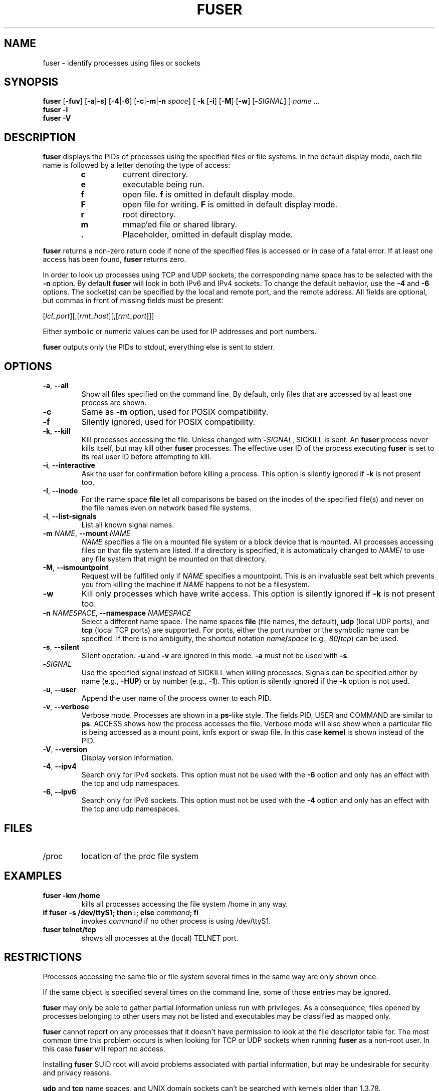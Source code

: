 .\"
.\" Copyright 1993-2005 Werner Almesberger
.\"           2005-2022 Craig Small
.\" This program is free software; you can redistribute it and/or modify
.\" it under the terms of the GNU General Public License as published by
.\" the Free Software Foundation; either version 2 of the License, or
.\" (at your option) any later version.
.\"
.TH FUSER 1 "2022-09-21" "psmisc" "User Commands"
.SH NAME
fuser \- identify processes using files or sockets
.SH SYNOPSIS
.ad l
.B fuser
.RB [ \-fuv ]
.RB [ \-a | \-s ]
.RB [ \-4 | \-6 ]
.RB [ \-c | \-m | \-n
.IR space ]
.RB [ \ \-k
.RB [ \-i ]
.RB [ \-M ]
.RB [ \-w ]
.RB [ \-\c
.IR SIGNAL ]
]
.IR name " ..."
.br
.B fuser \-l
.br
.B fuser \-V
.ad b
.SH DESCRIPTION
.B fuser
displays the PIDs of processes using the specified files or file
systems.  In the default display mode, each file name is followed by a
letter denoting the type of access:
.PP
.RS
.PD 0
.TP
.B c
current directory.
.TP
.B e
executable being run.
.TP
.B f
open file.
.B f
is omitted in default display mode.
.TP
.B F
open file for writing.
.B F
is omitted in default display mode.
.TP
.B r
root directory.
.TP
.B m
mmap'ed file or shared library.
.TP
.B .
Placeholder, omitted in default display mode.
.PD
.RE
.LP
.B fuser
returns a non-zero return code if none of the specified files is
accessed or in case of a fatal error.  If at least one access has been
found,
.B fuser
returns zero.
.PP
In order to look up processes using TCP and UDP sockets, the
corresponding name space has to be selected with the
.B \-n
option. By default
.B fuser
will look in both IPv6 and IPv4 sockets.  To change the default
behavior, use the
.B \-4
and
.B \-6
options.  The socket(s) can be specified by the local and remote port,
and the remote address.  All fields are optional, but commas in front
of missing fields must be present:
.PP
.RI [ lcl_port ][,[ rmt_host ][,[ rmt_port ]]]
.PP
Either symbolic or numeric values can be used for IP addresses and port
numbers.
.PP
.B fuser
outputs only the PIDs to stdout, everything else is sent to stderr.
.SH OPTIONS
.TP
.BR \-a ", " \-\-all
Show all files specified on the command line.  By default, only files
that are accessed by at least one process are shown.
.TP
.B \-c
Same as \fB\-m\fR option, used for POSIX compatibility.
.TP
.B \-f
Silently ignored, used for POSIX compatibility.
.TP
.BR \-k ", "\-\-kill
Kill processes accessing the file.  Unless changed with
.BI \- SIGNAL\/\c
, SIGKILL is sent.
An
.B fuser
process never kills itself, but may kill other
.B fuser
processes.  The effective user ID of the process executing
.B fuser
is set to its real user ID before attempting to kill.
.TP
.BR \-i ", " \-\-interactive
Ask the user for confirmation before killing a process.
This option is
silently ignored if
.B \-k
is not present too.
.TP
.BR \-I ", " \-\-inode
For the name space
.B file
let all comparisons be based on the inodes of the specified file(s)
and never on the file names even on network based file systems.
.TP
.BR \-l ", " \-\-list\-signals
List all known signal names.
.TP
.BI -m " NAME\fR, " "\-\-mount " NAME
.I NAME
specifies a file on a mounted file system or a block device that is
mounted.  All processes accessing files on that file system are listed.
If a directory is specified, it is automatically changed to
.IR NAME /
to use any file system that might be mounted on that directory.
.TP
.BR \-M ", " \-\-ismountpoint
Request will be fulfilled only if
.I NAME
specifies a mountpoint.  This is an invaluable seat belt which prevents
you from killing the machine if
.I NAME
happens to not be a filesystem.
.TP
.B \-w
Kill only processes which have write access.  This option is silently
ignored if
.B \-k
is not present too.
.TP
.BI \-n " NAMESPACE\fR, " "\-\-namespace " NAMESPACE
Select a different name space.  The name spaces
.B file
(file names, the default),
.B udp
(local UDP ports), and
.B tcp
(local TCP ports) are supported.  For ports, either the port number or
the symbolic name can be specified.  If there is no ambiguity, the
shortcut notation
.IB name / space
(e.g.,
.IB 80 / tcp \fR)
can be used.
.TP
.BR \-s ", " \-\-silent
Silent operation.
.B  \-u
and
.B \-v
are ignored in this mode.
.B \-a
must not be used with
.BR \-s .
.TP
.BI \- SIGNAL
Use the specified signal instead of SIGKILL when killing processes.
Signals can be specified either by name (e.g.,
.BR \-HUP )
or by number (e.g.,
.BR \-1 ).
This option is silently ignored if the
.B \-k
option is not used.
.TP
.BR \-u ", " \-\-user
Append the user name of the process owner to each PID.
.TP
.BR \-v ", " \-\-verbose
Verbose mode.  Processes are shown in a
.BR  ps -like
style.  The fields PID, USER and COMMAND are similar to
.BR ps .
ACCESS shows how the process accesses the file.  Verbose mode will also
show when a particular file is being accessed as a mount point, knfs
export or swap file.  In this case
.B kernel
is shown instead of the PID.
.TP
.BR \-V ", " \-\-version
Display version information.
.TP
.BR \-4 ", " \-\-ipv4
Search only for IPv4 sockets.  This option must not be used with the
.B \-6
option and only has an effect with the tcp and udp namespaces.
.TP
.BR \-6 ", " \-\-ipv6
Search only for IPv6 sockets.  This option must not be used with the
.B \-4
option and only has an effect with the tcp and udp namespaces.
.SH FILES
.TP
/proc
location of the proc file system
.SH EXAMPLES
.TP
.B fuser \-km /home
kills all processes accessing the file system /home in any way.
.TP
.BI "if fuser \-s /dev/ttyS1; then :; else " command "; fi"
invokes
.I command
if no other process is using /dev/ttyS1.
.TP
.B fuser telnet/tcp
shows all processes at the (local) TELNET port.
.SH RESTRICTIONS
Processes accessing the same file or file system several times in the
same way are only shown once.
.PP
If the same object is specified several times on the command line, some
of those entries may be ignored.
.PP
.B fuser
may only be able to gather partial information unless run with
privileges.  As a consequence, files opened by processes belonging to
other users may not be listed and executables may be classified as
mapped only.
.PP
.B fuser
cannot report on any processes that it doesn't have permission to look
at the file descriptor table for.  The most common time this problem
occurs is when looking for TCP or UDP sockets when running
.B fuser
as a non-root user.  In this case
.B fuser
will report no access.
.PP
Installing
.B fuser
SUID root will avoid problems associated with partial information, but
may be undesirable for security and privacy reasons.
.PP
.B udp
and
.B tcp
name spaces, and UNIX domain sockets can't be searched with kernels
older than 1.3.78.
.PP
Accesses by the kernel are only shown with the
.B \-v
option.
.PP
The
.B \-k
option only works on processes.  If the user is the kernel,
.B fuser
will print an advice, but take no action beyond that.
.SH BUGS
.PP
.B fuser \-m  /dev/sgX
will show (or kill with the \fB\-k\fR flag) all processes,
even if you don't have that device configured.  There may be other
devices it does this for too.
.PP
The mount \fB\-m\fR option will match any file within the same device as the
specified file, use the \fB\-M\fR option as well if you mean to specify only
the mount point.
.SH "SEE ALSO"
.BR kill (1),
.BR killall (1),
.BR lsof (8),
.BR pkill (1),
.BR ps (1),
.BR kill (2).

